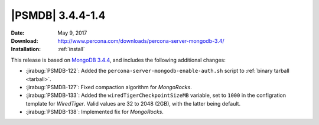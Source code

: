 .. _3.4.4-1.4:

===================
 |PSMDB| 3.4.4-1.4
===================

:Date: May 9, 2017
:Download: http://www.percona.com/downloads/percona-server-mongodb-3.4/
:Installation: :ref:`install`

This release is based on `MongoDB 3.4.4
<https://docs.mongodb.com/manual/release-notes/3.4/#apr-21-2017>`_,
and includes the following additional changes:

* :jirabug:`PSMDB-122`: Added the ``percona-server-mongodb-enable-auth.sh``
  script to :ref:`binary tarball <tarball>`.

* :jirabug:`PSMDB-127`: Fixed compaction algorithm for *MongoRocks*.

* :jirabug:`PSMDB-133`: Added the ``wiredTigerCheckpointSizeMB`` variable,
  set to ``1000`` in the configration template for *WiredTiger*.
  Valid values are 32 to 2048 (2GB), with the latter being default.

* :jirabug:`PSMDB-138`: Implemented fix for *MongoRocks*.

